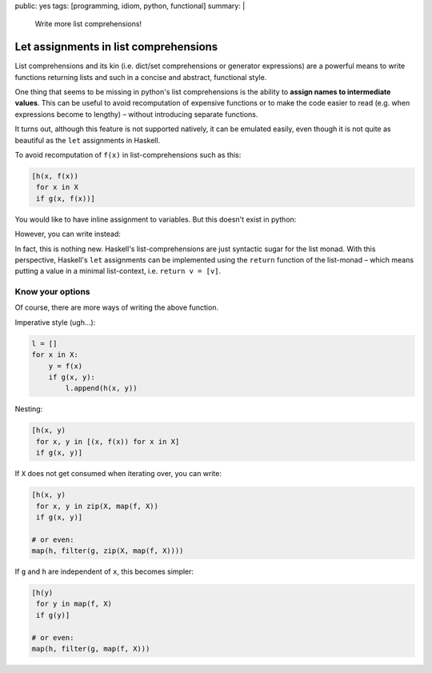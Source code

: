 public: yes
tags: [programming, idiom, python, functional]
summary: |
  Write more list comprehensions!

Let assignments in list comprehensions
======================================

List comprehensions and its kin (i.e. dict/set comprehensions or generator
expressions) are a powerful means to write functions returning lists and such
in a concise and abstract, functional style.

One thing that seems to be missing in python's list comprehensions is the
ability to **assign names to intermediate values**. This can be useful to
avoid recomputation of expensive functions or to make the code easier to read
(e.g. when expressions become to lengthy) – without introducing separate
functions.

It turns out, although this feature is not supported natively, it can be
emulated easily, even though it is not quite as beautiful as the ``let``
assignments in Haskell.

To avoid recomputation of ``f(x)`` in list-comprehensions such as this:

.. code-block:: python

    [h(x, f(x))
     for x in X
     if g(x, f(x))]

You would like to have inline assignment to variables. But this doesn't exist
in python:

.. code-block:: python
    :emphasize-lines: 3

    [h(x, y)
     for x in X
     let y = f(x)
     if g(x, y)]

However, you can write instead:

.. code-block:: python
    :emphasize-lines: 3

    [h(x, y)
     for x in X
     for y in [f(x)]
     if g(x, y)]

In fact, this is nothing new. Haskell's list-comprehensions are just syntactic
sugar for the list monad. With this perspective, Haskell's ``let`` assignments
can be implemented using the ``return`` function of the list-monad – which
means putting a value in a minimal list-context, i.e. ``return v = [v]``.

Know your options
~~~~~~~~~~~~~~~~~

Of course, there are more ways of writing the above function.

Imperative style (ugh…):

.. code-block:: python

    l = []
    for x in X:
        y = f(x)
        if g(x, y):
            l.append(h(x, y))

Nesting:

.. code-block:: python

    [h(x, y)
     for x, y in [(x, f(x)) for x in X]
     if g(x, y)]

If ``X`` does not get consumed when iterating over, you can write:

.. code-block:: python

    [h(x, y)
     for x, y in zip(X, map(f, X))
     if g(x, y)]

    # or even:
    map(h, filter(g, zip(X, map(f, X))))


If ``g`` and ``h`` are independent of ``x``, this becomes simpler:

.. code-block:: python

    [h(y)
     for y in map(f, X)
     if g(y)]

    # or even:
    map(h, filter(g, map(f, X)))
